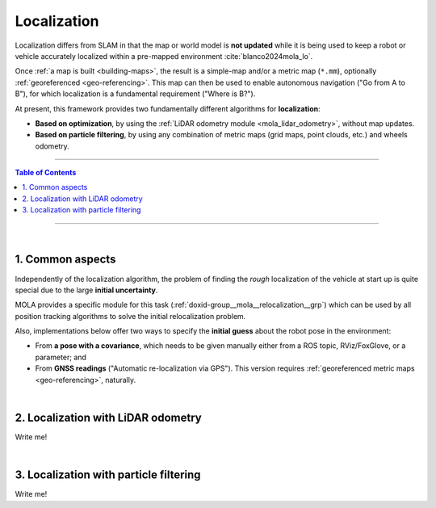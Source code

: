 .. _localization-only:

======================
Localization
======================
Localization differs from SLAM in that the map or world model is **not updated** while
it is being used to keep a robot or vehicle accurately localized within a pre-mapped environment :cite:`blanco2024mola_lo`.

Once :ref:`a map is built <building-maps>`, the result is a simple-map and/or a metric map (``*.mm``), optionally :ref:`georeferenced <geo-referencing>`.
This map can then be used to enable autonomous navigation ("Go from A to B"), for which localization is a fundamental
requirement ("Where is B?").

At present, this framework provides two fundamentally different algorithms for **localization**:

* **Based on optimization**, by using the :ref:`LiDAR odometry module <mola_lidar_odometry>`, without map updates.
* **Based on particle filtering**, by using any combination of metric maps (grid maps, point clouds, etc.) and wheels odometry.

____________________________________________

.. contents:: Table of Contents
   :depth: 1
   :local:
   :backlinks: none

____________________________________________

|

1. Common aspects
--------------------------------------
Independently of the localization algorithm, the problem of finding the *rough* localization
of the vehicle at start up is quite special due to the large **initial uncertainty**.

MOLA provides a specific module for this task (:ref:`doxid-group__mola__relocalization__grp`)
which can be used by all position tracking algorithms to solve the initial relocalization problem.

Also, implementations below offer two ways to specify the **initial guess** about the robot
pose in the environment:

* From **a pose with a covariance**, which needs to be given manually either from a ROS topic, RViz/FoxGlove, or a parameter; and
* From **GNSS readings** ("Automatic re-localization via GPS"). This version requires :ref:`georeferenced metric maps <geo-referencing>`, naturally.

|


2. Localization with LiDAR odometry
--------------------------------------
Write me!


|


3. Localization with particle filtering
----------------------------------------
Write me!
